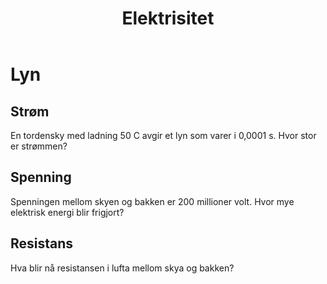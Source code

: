 #+REVEAL_THEME: night
#+OPTIONS: num:nil toc:nil

#+TITLE: Elektrisitet


* Lyn
#+ATTR_HTML: :width 30% :height 30%
[[./figurer/el-lyn.gif]]

** Strøm
En tordensky med ladning 50 C avgir et lyn som varer i 0,0001 s. Hvor stor er strømmen?

** Spenning
Spenningen mellom skyen og bakken er 200 millioner volt. Hvor mye elektrisk energi blir frigjort?

** Resistans
Hva blir nå resistansen i lufta mellom skya og bakken?
